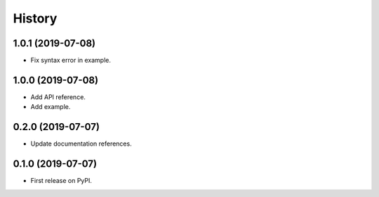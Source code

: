 =======
History
=======

1.0.1 (2019-07-08)
------------------

* Fix syntax error in example.

1.0.0 (2019-07-08)
------------------

* Add API reference.
* Add example.

0.2.0 (2019-07-07)
------------------

* Update documentation references.

0.1.0 (2019-07-07)
------------------

* First release on PyPI.
